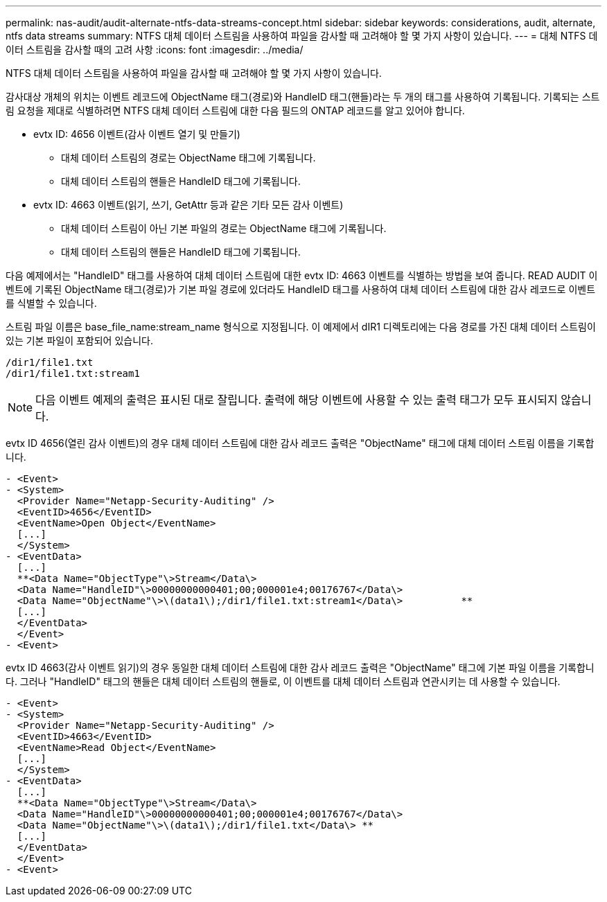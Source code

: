 ---
permalink: nas-audit/audit-alternate-ntfs-data-streams-concept.html 
sidebar: sidebar 
keywords: considerations, audit, alternate, ntfs data streams 
summary: NTFS 대체 데이터 스트림을 사용하여 파일을 감사할 때 고려해야 할 몇 가지 사항이 있습니다. 
---
= 대체 NTFS 데이터 스트림을 감사할 때의 고려 사항
:icons: font
:imagesdir: ../media/


[role="lead"]
NTFS 대체 데이터 스트림을 사용하여 파일을 감사할 때 고려해야 할 몇 가지 사항이 있습니다.

감사대상 개체의 위치는 이벤트 레코드에 ObjectName 태그(경로)와 HandleID 태그(핸들)라는 두 개의 태그를 사용하여 기록됩니다. 기록되는 스트림 요청을 제대로 식별하려면 NTFS 대체 데이터 스트림에 대한 다음 필드의 ONTAP 레코드를 알고 있어야 합니다.

* evtx ID: 4656 이벤트(감사 이벤트 열기 및 만들기)
+
** 대체 데이터 스트림의 경로는 ObjectName 태그에 기록됩니다.
** 대체 데이터 스트림의 핸들은 HandleID 태그에 기록됩니다.


* evtx ID: 4663 이벤트(읽기, 쓰기, GetAttr 등과 같은 기타 모든 감사 이벤트)
+
** 대체 데이터 스트림이 아닌 기본 파일의 경로는 ObjectName 태그에 기록됩니다.
** 대체 데이터 스트림의 핸들은 HandleID 태그에 기록됩니다.




다음 예제에서는 "HandleID" 태그를 사용하여 대체 데이터 스트림에 대한 evtx ID: 4663 이벤트를 식별하는 방법을 보여 줍니다. READ AUDIT 이벤트에 기록된 ObjectName 태그(경로)가 기본 파일 경로에 있더라도 HandleID 태그를 사용하여 대체 데이터 스트림에 대한 감사 레코드로 이벤트를 식별할 수 있습니다.

스트림 파일 이름은 base_file_name:stream_name 형식으로 지정됩니다. 이 예제에서 dIR1 디렉토리에는 다음 경로를 가진 대체 데이터 스트림이 있는 기본 파일이 포함되어 있습니다.

[listing]
----

/dir1/file1.txt
/dir1/file1.txt:stream1
----
[NOTE]
====
다음 이벤트 예제의 출력은 표시된 대로 잘립니다. 출력에 해당 이벤트에 사용할 수 있는 출력 태그가 모두 표시되지 않습니다.

====
evtx ID 4656(열린 감사 이벤트)의 경우 대체 데이터 스트림에 대한 감사 레코드 출력은 "ObjectName" 태그에 대체 데이터 스트림 이름을 기록합니다.

[listing]
----

- <Event>
- <System>
  <Provider Name="Netapp-Security-Auditing" />
  <EventID>4656</EventID>
  <EventName>Open Object</EventName>
  [...]
  </System>
- <EventData>
  [...]
  **<Data Name="ObjectType"\>Stream</Data\>
  <Data Name="HandleID"\>00000000000401;00;000001e4;00176767</Data\>
  <Data Name="ObjectName"\>\(data1\);/dir1/file1.txt:stream1</Data\>          **
  [...]
  </EventData>
  </Event>
- <Event>
----
evtx ID 4663(감사 이벤트 읽기)의 경우 동일한 대체 데이터 스트림에 대한 감사 레코드 출력은 "ObjectName" 태그에 기본 파일 이름을 기록합니다. 그러나 "HandleID" 태그의 핸들은 대체 데이터 스트림의 핸들로, 이 이벤트를 대체 데이터 스트림과 연관시키는 데 사용할 수 있습니다.

[listing]
----

- <Event>
- <System>
  <Provider Name="Netapp-Security-Auditing" />
  <EventID>4663</EventID>
  <EventName>Read Object</EventName>
  [...]
  </System>
- <EventData>
  [...]
  **<Data Name="ObjectType"\>Stream</Data\>
  <Data Name="HandleID"\>00000000000401;00;000001e4;00176767</Data\>
  <Data Name="ObjectName"\>\(data1\);/dir1/file1.txt</Data\> **
  [...]
  </EventData>
  </Event>
- <Event>
----